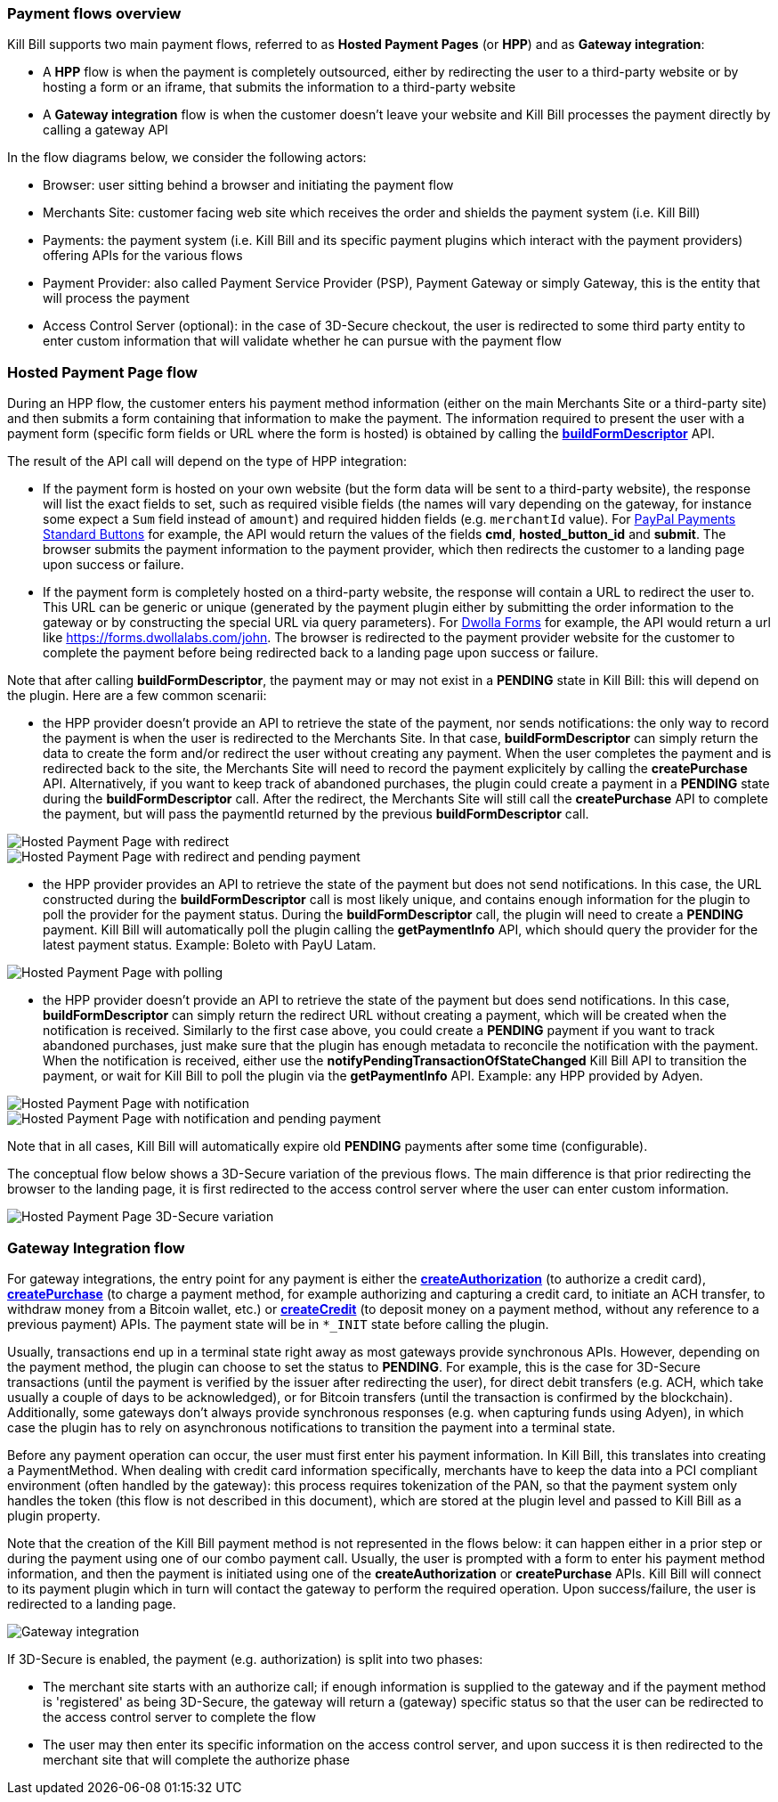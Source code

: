 === Payment flows overview

Kill Bill supports two main payment flows, referred to as *Hosted Payment Pages* (or *HPP*) and as *Gateway integration*:

* A *HPP* flow is when the payment is completely outsourced, either by redirecting the user to a third-party website or by hosting a form or an iframe, that submits the information to a third-party website
* A *Gateway integration* flow is when the customer doesn't leave your website and Kill Bill processes the payment directly by calling a gateway API

In the flow diagrams below, we consider the following actors:

* Browser: user sitting behind a browser and initiating the payment flow
* Merchants Site: customer facing web site which receives the order and shields the payment system (i.e. Kill Bill)
* Payments: the payment system (i.e. Kill Bill and its specific payment plugins which interact with the payment providers) offering APIs for the various flows
* Payment Provider: also called Payment Service Provider (PSP), Payment Gateway or simply Gateway, this is the entity that will process the payment
* Access Control Server (optional): in the case of 3D-Secure checkout, the user is redirected to some third party entity to enter custom information that will validate whether he can pursue with the payment flow

=== Hosted Payment Page flow

During an HPP flow, the customer enters his payment method information (either on the main Merchants Site or a third-party site) and then submits a form containing that information to make the payment. The information required to present the user with a payment form (specific form fields or URL where the form is hosted) is obtained by calling the https://github.com/killbill/killbill-api/blob/master/src/main/java/org/killbill/billing/payment/api/PaymentGatewayApi.java[*buildFormDescriptor*] API.

The result of the API call will depend on the type of HPP integration:

* If the payment form is hosted on your own website (but the form data will be sent to a third-party website), the response will list the exact fields to set, such as required visible fields (the names will vary depending on the gateway, for instance some expect a `Sum` field instead of `amount`) and required hidden fields (e.g. `merchantId` value). For https://developer.paypal.com/docs/classic/paypal-payments-standard/ht_test-pps-buttons/[PayPal Payments Standard Buttons] for example, the API would return the values of the fields *cmd*, *hosted_button_id* and *submit*. The browser submits the payment information to the payment provider, which then redirects the customer to a landing page upon success or failure.
* If the payment form is completely hosted on a third-party website, the response will contain a URL to redirect the user to. This URL can be generic or unique (generated by the payment plugin either by submitting the order information to the gateway or by constructing the special URL via query parameters). For http://help.dwolla.com/customer/portal/articles/1396664-dwolla-form-builder[Dwolla Forms] for example, the API would return a url like https://forms.dwollalabs.com/john. The browser is redirected to the payment provider website for the customer to complete the payment before being redirected back to a landing page upon success or failure.

Note that after calling *buildFormDescriptor*, the payment may or may not exist in a *PENDING* state in Kill Bill: this will depend on the plugin. Here are a few common scenarii:

* the HPP provider doesn't provide an API to retrieve the state of the payment, nor sends notifications: the only way to record the payment is when the user is redirected to the Merchants Site. In that case, *buildFormDescriptor* can simply return the data to create the form and/or redirect the user without creating any payment. When the user completes the payment and is redirected back to the site, the Merchants Site will need to record the payment explicitely by calling the *createPurchase* API. Alternatively, if you want to keep track of abandoned purchases, the plugin could create a payment in a *PENDING* state during the *buildFormDescriptor* call. After the redirect, the Merchants Site will still call the *createPurchase* API to complete the payment, but will pass the paymentId returned by the previous *buildFormDescriptor* call.

image::https://drive.google.com/uc?export=download&id=0B77hl6EwcM8kbDdEN2xnb1FsNTQ&w=960&amp;h=480[Hosted Payment Page with redirect, align="center"]

image::https://drive.google.com/uc?export=download&id=0B77hl6EwcM8kS1lpdTZ5a2UyS2s&w=960&amp;h=480[Hosted Payment Page with redirect and pending payment, align="center"]

* the HPP provider provides an API to retrieve the state of the payment but does not send notifications. In this case, the URL constructed during the *buildFormDescriptor* call is most likely unique, and contains enough information for the plugin to poll the provider for the payment status. During the  *buildFormDescriptor* call, the plugin will need to create a *PENDING* payment. Kill Bill will automatically poll the plugin calling the *getPaymentInfo* API, which should query the provider for the latest payment status. Example: Boleto with PayU Latam.

image::https://drive.google.com/uc?export=download&id=0B77hl6EwcM8keFo1TlM0YmlMb0U&w=960&amp;h=480[Hosted Payment Page with polling, align="center"]

* the HPP provider doesn't provide an API to retrieve the state of the payment but does send notifications. In this case, *buildFormDescriptor* can simply return the redirect URL without creating a payment, which will be created when the notification is received. Similarly to the first case above, you could create a *PENDING* payment if you want to track abandoned purchases, just make sure that the plugin has enough metadata to reconcile the notification with the payment. When the notification is received, either use the *notifyPendingTransactionOfStateChanged* Kill Bill API to transition the payment, or wait for Kill Bill to poll the plugin via  the *getPaymentInfo* API. Example: any HPP provided by Adyen.

image::https://drive.google.com/uc?export=download&id=0B77hl6EwcM8kX2NBR1AzTC1rV0E&w=960&amp;h=480[Hosted Payment Page with notification, align="center"]

image::https://drive.google.com/uc?export=download&id=0B77hl6EwcM8kYzlBclhndkx0V0U&w=960&amp;h=480[Hosted Payment Page with notification and pending payment, align="center"]

Note that in all cases, Kill Bill will automatically expire old *PENDING* payments after some time (configurable).

The conceptual flow below shows a 3D-Secure variation of the previous flows. The main difference is that prior redirecting the browser to the landing page, it is first redirected to the access control server where the user can enter custom information.

image::https://drive.google.com/uc?export=download&id=0Bw8rymjWckBHbW1IQlNFeVBmUXM&w=960&amp;h=480[Hosted Payment Page 3D-Secure variation, align="center"]

=== Gateway Integration flow

For gateway integrations, the entry point for any payment is either the https://github.com/killbill/killbill-api/blob/master/src/main/java/org/killbill/billing/payment/api/PaymentApi.java[*createAuthorization*] (to authorize a credit card), https://github.com/killbill/killbill-api/blob/master/src/main/java/org/killbill/billing/payment/api/PaymentApi.java[*createPurchase*] (to charge a payment method, for example authorizing and capturing a credit card, to initiate an ACH transfer, to withdraw money from a Bitcoin wallet, etc.) or https://github.com/killbill/killbill-api/blob/master/src/main/java/org/killbill/billing/payment/api/PaymentApi.java[*createCredit*] (to deposit money on a payment method, without any reference to a previous payment) APIs. The payment state will be in `*_INIT` state before calling the plugin.

Usually, transactions end up in a terminal state right away as most gateways provide synchronous APIs. However, depending on the payment method, the plugin can choose to set the status to *PENDING*. For example, this is the case for 3D-Secure transactions (until the payment is verified by the issuer after redirecting the user), for direct debit transfers (e.g. ACH, which take usually a couple of days to be acknowledged), or for Bitcoin transfers (until the transaction is confirmed by the blockchain). Additionally, some gateways don't always provide synchronous responses (e.g. when capturing funds using Adyen), in which case the plugin has to rely on asynchronous notifications to transition the payment into a terminal state.

Before any payment operation can occur, the user must first enter his payment information. In Kill Bill, this translates into creating a PaymentMethod. When dealing with credit card information specifically, merchants have to keep the data into a PCI compliant environment (often handled by the gateway): this process requires tokenization of the PAN, so that the payment system only handles the token (this flow is not described in this document), which are stored at the plugin level and passed to Kill Bill as a plugin property.

Note that the creation of the Kill Bill payment method is not represented in the flows below: it can happen either in a prior step or during the payment using one of our combo payment call. Usually, the user is prompted with a form to enter his payment method information, and then the payment is initiated using one of the *createAuthorization* or *createPurchase* APIs. Kill Bill will connect to its payment plugin which in turn will contact the gateway to perform the required operation. Upon success/failure, the user is redirected to a landing page.

image::https://drive.google.com/uc?export=download&id=0B77hl6EwcM8kR01kaVJta3VJcDQ&w=960&amp;h=480[Gateway integration, align="center"]

If 3D-Secure is enabled, the payment (e.g. authorization) is split into two phases:

* The merchant site starts with an authorize call; if enough information is supplied to the gateway and if the payment method is 'registered' as being 3D-Secure, the gateway will return a (gateway) specific status so that the user can be redirected to the access control server to complete the flow
* The user may then enter its specific information on the access control server, and upon success it is then redirected to the merchant site that will complete the authorize phase
